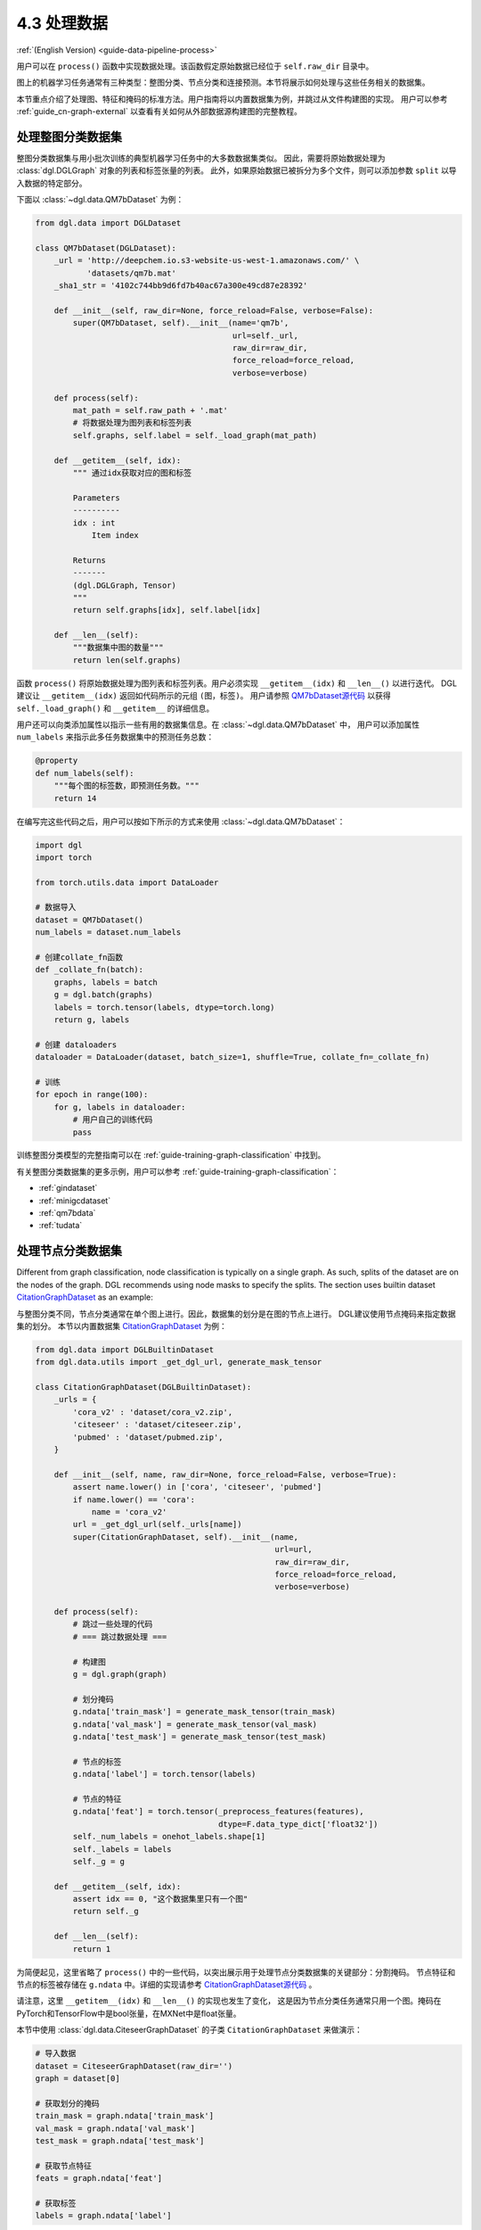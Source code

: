 .. _guide_cn-data-pipeline-process:

4.3 处理数据
----------------

:ref:`(English Version) <guide-data-pipeline-process>`

用户可以在 ``process()`` 函数中实现数据处理。该函数假定原始数据已经位于 ``self.raw_dir`` 目录中。

图上的机器学习任务通常有三种类型：整图分类、节点分类和连接预测。本节将展示如何处理与这些任务相关的数据集。

本节重点介绍了处理图、特征和掩码的标准方法。用户指南将以内置数据集为例，并跳过从文件构建图的实现。
用户可以参考 :ref:`guide_cn-graph-external` 以查看有关如何从外部数据源构建图的完整教程。

处理整图分类数据集
~~~~~~~~~~~~~~~~~~~~~~~~~~~~~~~~~~~~~~~~

整图分类数据集与用小批次训练的典型机器学习任务中的大多数数据集类似。
因此，需要将原始数据处理为 :class:`dgl.DGLGraph` 对象的列表和标签张量的列表。
此外，如果原始数据已被拆分为多个文件，则可以添加参数 ``split`` 以导入数据的特定部分。

下面以 :class:`~dgl.data.QM7bDataset` 为例：

.. code::

    from dgl.data import DGLDataset

    class QM7bDataset(DGLDataset):
        _url = 'http://deepchem.io.s3-website-us-west-1.amazonaws.com/' \
               'datasets/qm7b.mat'
        _sha1_str = '4102c744bb9d6fd7b40ac67a300e49cd87e28392'
    
        def __init__(self, raw_dir=None, force_reload=False, verbose=False):
            super(QM7bDataset, self).__init__(name='qm7b',
                                              url=self._url,
                                              raw_dir=raw_dir,
                                              force_reload=force_reload,
                                              verbose=verbose)
    
        def process(self):
            mat_path = self.raw_path + '.mat'
            # 将数据处理为图列表和标签列表
            self.graphs, self.label = self._load_graph(mat_path)
        
        def __getitem__(self, idx):
            """ 通过idx获取对应的图和标签
    
            Parameters
            ----------
            idx : int
                Item index
    
            Returns
            -------
            (dgl.DGLGraph, Tensor)
            """
            return self.graphs[idx], self.label[idx]
    
        def __len__(self):
            """数据集中图的数量"""
            return len(self.graphs)

函数 ``process()`` 将原始数据处理为图列表和标签列表。用户必须实现 ``__getitem__(idx)`` 和  ``__len__()`` 以进行迭代。
DGL建议让 ``__getitem__(idx)`` 返回如代码所示的元组 ``(图，标签)``。
用户请参照 `QM7bDataset源代码  <https://docs.dgl.ai/en/0.5.x/_modules/dgl/data/qm7b.html#QM7bDataset>`__
以获得 ``self._load_graph()`` 和 ``__getitem__`` 的详细信息。

用户还可以向类添加属性以指示一些有用的数据集信息。在 :class:`~dgl.data.QM7bDataset` 中，
用户可以添加属性 ``num_labels`` 来指示此多任务数据集中的预测任务总数：

.. code::

    @property
    def num_labels(self):
        """每个图的标签数，即预测任务数。"""
        return 14

在编写完这些代码之后，用户可以按如下所示的方式来使用 :class:`~dgl.data.QM7bDataset`：

.. code:: 

    import dgl
    import torch

    from torch.utils.data import DataLoader
    
    # 数据导入
    dataset = QM7bDataset()
    num_labels = dataset.num_labels
    
    # 创建collate_fn函数
    def _collate_fn(batch):
        graphs, labels = batch
        g = dgl.batch(graphs)
        labels = torch.tensor(labels, dtype=torch.long)
        return g, labels
    
    # 创建 dataloaders
    dataloader = DataLoader(dataset, batch_size=1, shuffle=True, collate_fn=_collate_fn)
    
    # 训练
    for epoch in range(100):
        for g, labels in dataloader:
            # 用户自己的训练代码
            pass

训练整图分类模型的完整指南可以在 :ref:`guide-training-graph-classification` 中找到。

有关整图分类数据集的更多示例，用户可以参考 :ref:`guide-training-graph-classification`：

* :ref:`gindataset`

* :ref:`minigcdataset`

* :ref:`qm7bdata`

* :ref:`tudata`

处理节点分类数据集
~~~~~~~~~~~~~~~~~~~~~~~~~~~~~~~~~~~~~~~

Different from graph classification, node classification is typically on
a single graph. As such, splits of the dataset are on the nodes of the
graph. DGL recommends using node masks to specify the splits. The section uses
builtin dataset `CitationGraphDataset <https://docs.dgl.ai/en/0.5.x/_modules/dgl/data/citation_graph.html#CitationGraphDataset>`__ as an example:

与整图分类不同，节点分类通常在单个图上进行。因此，数据集的划分是在图的节点上进行。
DGL建议使用节点掩码来指定数据集的划分。
本节以内置数据集 `CitationGraphDataset <https://docs.dgl.ai/en/0.5.x/_modules/dgl/data/citation_graph.html#CitationGraphDataset>`__ 为例：

.. code::

    from dgl.data import DGLBuiltinDataset
    from dgl.data.utils import _get_dgl_url, generate_mask_tensor
    
    class CitationGraphDataset(DGLBuiltinDataset):
        _urls = {
            'cora_v2' : 'dataset/cora_v2.zip',
            'citeseer' : 'dataset/citeseer.zip',
            'pubmed' : 'dataset/pubmed.zip',
        }
    
        def __init__(self, name, raw_dir=None, force_reload=False, verbose=True):
            assert name.lower() in ['cora', 'citeseer', 'pubmed']
            if name.lower() == 'cora':
                name = 'cora_v2'
            url = _get_dgl_url(self._urls[name])
            super(CitationGraphDataset, self).__init__(name,
                                                       url=url,
                                                       raw_dir=raw_dir,
                                                       force_reload=force_reload,
                                                       verbose=verbose)
    
        def process(self):
            # 跳过一些处理的代码
            # === 跳过数据处理 ===
    
            # 构建图
            g = dgl.graph(graph)

            # 划分掩码
            g.ndata['train_mask'] = generate_mask_tensor(train_mask)
            g.ndata['val_mask'] = generate_mask_tensor(val_mask)
            g.ndata['test_mask'] = generate_mask_tensor(test_mask)

            # 节点的标签
            g.ndata['label'] = torch.tensor(labels)

            # 节点的特征
            g.ndata['feat'] = torch.tensor(_preprocess_features(features),
                                           dtype=F.data_type_dict['float32'])
            self._num_labels = onehot_labels.shape[1]
            self._labels = labels
            self._g = g
    
        def __getitem__(self, idx):
            assert idx == 0, "这个数据集里只有一个图"
            return self._g
    
        def __len__(self):
            return 1

为简便起见，这里省略了 ``process()`` 中的一些代码，以突出展示用于处理节点分类数据集的关键部分：分割掩码。
节点特征和节点的标签被存储在 ``g.ndata`` 中。详细的实现请参考
`CitationGraphDataset源代码 <https://docs.dgl.ai/en/0.5.x/_modules/dgl/data/citation_graph.html#CitationGraphDataset>`__ 。

请注意，这里 ``__getitem__(idx)`` 和 ``__len__()`` 的实现也发生了变化，
这是因为节点分类任务通常只用一个图。掩码在PyTorch和TensorFlow中是bool张量，在MXNet中是float张量。

本节中使用 :class:`dgl.data.CiteseerGraphDataset` 的子类 ``CitationGraphDataset`` 来做演示：

.. code:: 

    # 导入数据
    dataset = CiteseerGraphDataset(raw_dir='')
    graph = dataset[0]
    
    # 获取划分的掩码
    train_mask = graph.ndata['train_mask']
    val_mask = graph.ndata['val_mask']
    test_mask = graph.ndata['test_mask']
    
    # 获取节点特征
    feats = graph.ndata['feat']
    
    # 获取标签
    labels = graph.ndata['label']

:ref:`guide-training-node-classification` 提供了训练节点分类模型的完整指南。

有关节点分类数据集的更多示例，用户可以参考以下内置数据集：

* :ref:`citationdata`

* :ref:`corafulldata`

* :ref:`amazoncobuydata`

* :ref:`coauthordata`

* :ref:`karateclubdata`

* :ref:`ppidata`

* :ref:`redditdata`

* :ref:`sbmdata`

* :ref:`sstdata`

* :ref:`rdfdata`

处理连接预测数据集
~~~~~~~~~~~~~~~~~~~~~~~~~~~~~~~~~~~~~~~~~~~~~~~

连接预测数据集的处理与节点分类的处理相似，数据集中通常只有一个图。

本节以内置的数据集 `KnowledgeGraphDataset <https://docs.dgl.ai/en/0.5.x/_modules/dgl/data/knowledge_graph.html#KnowledgeGraphDataset>`__
为例，同时省略了详细的数据处理代码以突出展示处理连接预测数据集的关键部分：

.. code::

    # 创建连接预测数据集示例
    class KnowledgeGraphDataset(DGLBuiltinDataset):
        def __init__(self, name, reverse=True, raw_dir=None, force_reload=False, verbose=True):
            self._name = name
            self.reverse = reverse
            url = _get_dgl_url('dataset/') + '{}.tgz'.format(name)
            super(KnowledgeGraphDataset, self).__init__(name,
                                                        url=url,
                                                        raw_dir=raw_dir,
                                                        force_reload=force_reload,
                                                        verbose=verbose)
    
        def process(self):
            # 跳过一些处理的代码
            # === 跳过数据处理 ===

            # 划分掩码
            g.edata['train_mask'] = train_mask
            g.edata['val_mask'] = val_mask
            g.edata['test_mask'] = test_mask

            # 边类型
            g.edata['etype'] = etype

            # 节点类型
            g.ndata['ntype'] = ntype
            self._g = g
    
        def __getitem__(self, idx):
            assert idx == 0, "这个数据集只有一个图"
            return self._g
    
        def __len__(self):
            return 1


如代码所示，图的 ``edata`` 存储了划分掩码。在
`KnowledgeGraphDataset source
code <https://docs.dgl.ai/en/0.5.x/_modules/dgl/data/knowledge_graph.html#KnowledgeGraphDataset>`__
源代码中可以查看完整的代码。下面使用 ``KnowledgeGraphDataset``的子类 :class:`dgl.data.FB15k237Dataset` 来做演示：

.. code:: 

    from dgl.data import FB15k237Dataset

    # 导入数据
    dataset = FB15k237Dataset()
    graph = dataset[0]
    
    # 获取训练集掩码
    train_mask = graph.edata['train_mask']
    train_idx = torch.nonzero(train_mask).squeeze()
    src, dst = graph.edges(train_idx)

    # 获取训练集中的边类型
    rel = graph.edata['etype'][train_idx]

有关训练连接预测模型的完整指南，请参见:ref:`guide-training-link-prediction`。

有关连接预测数据集的更多示例，请参考DGL的内置数据集：

* :ref:`kgdata`

* :ref:`bitcoinotcdata`
